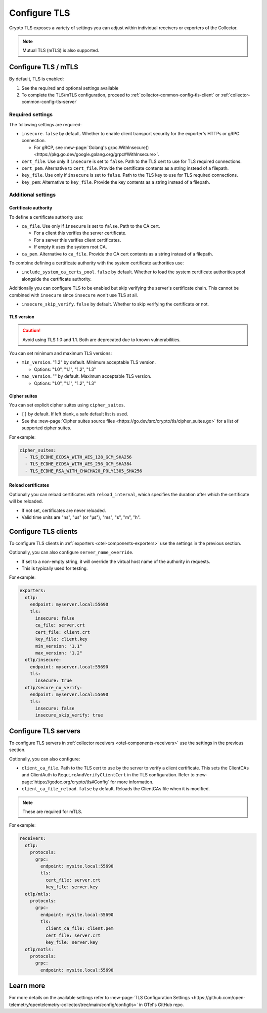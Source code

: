 .. _collector-common-config-tls:

*********************************************************************************
Configure TLS
*********************************************************************************

Crypto TLS exposes a variety of settings you can adjust within individual receivers or exporters of the Collector. 

.. note:: Mutual TLS (mTLS) is also supported.

Configure TLS / mTLS 
=============================================================================================

By default, TLS is enabled: 

#. See the required and optional settings available
#. To complete the TLS/mTLS configuration, proceed to :ref:`collector-common-config-tls-client` or :ref:`collector-common-config-tls-server` 

Required settings
---------------------------------

The following settings are required:

* ``insecure``. ``false`` by default. Whether to enable client transport security for the exporter's HTTPs or gRPC connection. 

  * For gRCP, see :new-page:`Golang's grpc.WithInsecure() <https://pkg.go.dev/google.golang.org/grpc#WithInsecure>`.

* ``cert_file``. Use only if ``insecure`` is set to ``false``. Path to the TLS cert to use for TLS required connections. 

* ``cert_pem``. Alternative to ``cert_file``. Provide the certificate contents as a string instead of a filepath.

* ``key_file``. Use only if ``insecure`` is set to ``false``. Path to the TLS key to use for TLS required connections. 

* ``key_pem``: Alternative to ``key_file``. Provide the key contents as a string instead of a filepath.

Additional settings
---------------------------------

Certificate authority
^^^^^^^^^^^^^^^^^^^^^^^^^^^^^^^^^^^^^^^^^^^^^^^

To define a certificate authority use:

* ``ca_file``.  Use only if ``insecure`` is set to ``false``. Path to the CA cert. 

  * For a client this verifies the server certificate. 
  
  * For a server this verifies client certificates. 
  
  * If empty it uses the system root CA. 

* ``ca_pem``. Alternative to ``ca_file``. Provide the CA cert contents as a string instead of a filepath.

To combine defining a certificate authority with the system certificate authorities use:

* ``include_system_ca_certs_pool``. ``false`` by default. Whether to load the system certificate authorities pool alongside the certificate authority.

Additionally you can configure TLS to be enabled but skip verifying the server's certificate chain. This cannot be combined with ``insecure`` since ``insecure`` won't use TLS at all.

* ``insecure_skip_verify``. ``false`` by default. Whether to skip verifying the certificate or not.

TLS version
^^^^^^^^^^^^^^^^^^^^^^^^^^^^^^^^^^^^^^^^^^^^^^^

.. caution:: Avoid using TLS 1.0 and 1.1. Both are deprecated due to known vulnerabilities.

You can set minimum and maximum TLS versions:

* ``min_version``. "1.2" by default. Minimum acceptable TLS version.

  * Options: "1.0", "1.1", "1.2", "1.3"

* ``max_version``. "" by default. Maximum acceptable TLS version. 

  * Options: "1.0", "1.1", "1.2", "1.3"

Cipher suites
^^^^^^^^^^^^^^^^^^^^^^^^^^^^^^^^^^^^^^^^^^^^^^^

You can set explicit cipher suites using ``cipher_suites``. 

* ``[]`` by default. If left blank, a safe default list is used. 
* See the :new-page:`Cipher suites source files <https://go.dev/src/crypto/tls/cipher_suites.go>` for a list of supported cipher suites.

For example:

.. code-block:: yaml

  cipher_suites:
    - TLS_ECDHE_ECDSA_WITH_AES_128_GCM_SHA256
    - TLS_ECDHE_ECDSA_WITH_AES_256_GCM_SHA384
    - TLS_ECDHE_RSA_WITH_CHACHA20_POLY1305_SHA256

Reload certificates
^^^^^^^^^^^^^^^^^^^^^^^^^^^^^^^^^^^^^^^^^^^^^^^

Optionally you can reload certificates with ``reload_interval``, which specifies the duration after which the certificate will be reloaded. 

* If not set, certificates are never reloaded. 
* Valid time units are "ns", "us" (or "µs"), "ms", "s", "m", "h".

.. _collector-common-config-tls-client:

Configure TLS clients 
=============================================================================================

To configure TLS clients in :ref:`exporters <otel-components-exporters>` use the settings in the previous section.

Optionally, you can also configure ``server_name_override``. 

* If set to a non-empty string, it will override the virtual host name of the authority in requests. 
* This is typically used for testing.

For example:

.. code-block:: yaml

  exporters:
    otlp:
      endpoint: myserver.local:55690
      tls:
        insecure: false
        ca_file: server.crt
        cert_file: client.crt
        key_file: client.key
        min_version: "1.1"
        max_version: "1.2"
    otlp/insecure:
      endpoint: myserver.local:55690
      tls:
        insecure: true
    otlp/secure_no_verify:
      endpoint: myserver.local:55690
      tls:
        insecure: false
        insecure_skip_verify: true

.. _collector-common-config-tls-server:

Configure TLS servers 
=============================================================================================

To configure TLS servers in :ref:`collector receivers <otel-components-receivers>` use the settings in the previous section.

Optionally, you can also configure:

* ``client_ca_file``. Path to the TLS cert to use by the server to verify a client certificate. This sets the ClientCAs and ClientAuth to ``RequireAndVerifyClientCert`` in the TLS configuration. Refer to :new-page:`https://godoc.org/crypto/tls#Config` for more information.

* ``client_ca_file_reload``. ``false`` by default. Reloads the ClientCAs file when it is modified.

.. note:: These are required for mTLS.

For example:

.. code-block:: yaml

  receivers:
    otlp:
      protocols:
        grpc:
          endpoint: mysite.local:55690
          tls:
            cert_file: server.crt
            key_file: server.key
    otlp/mtls:
      protocols:
        grpc:
          endpoint: mysite.local:55690
          tls:
            client_ca_file: client.pem
            cert_file: server.crt
            key_file: server.key
    otlp/notls:
      protocols:
        grpc:
          endpoint: mysite.local:55690

Learn more
=============================================================================================

For more details on the available settings refer to :new-page:`TLS Configuration Settings <https://github.com/open-telemetry/opentelemetry-collector/tree/main/config/configtls>` in OTel's GitHub repo.
